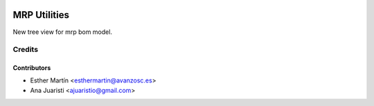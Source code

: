 .. image:: https://img.shields.io/badge/licence-AGPL--3-blue.svg
   :target: http://www.gnu.org/licenses/agpl-3.0-standalone.html
   :alt: License: AGPL-3

=============
MRP Utilities
=============

New tree view for mrp bom model.

Credits
=======


Contributors
------------
* Esther Martín <esthermartin@avanzosc.es>
* Ana Juaristi <ajuaristio@gmail.com>
